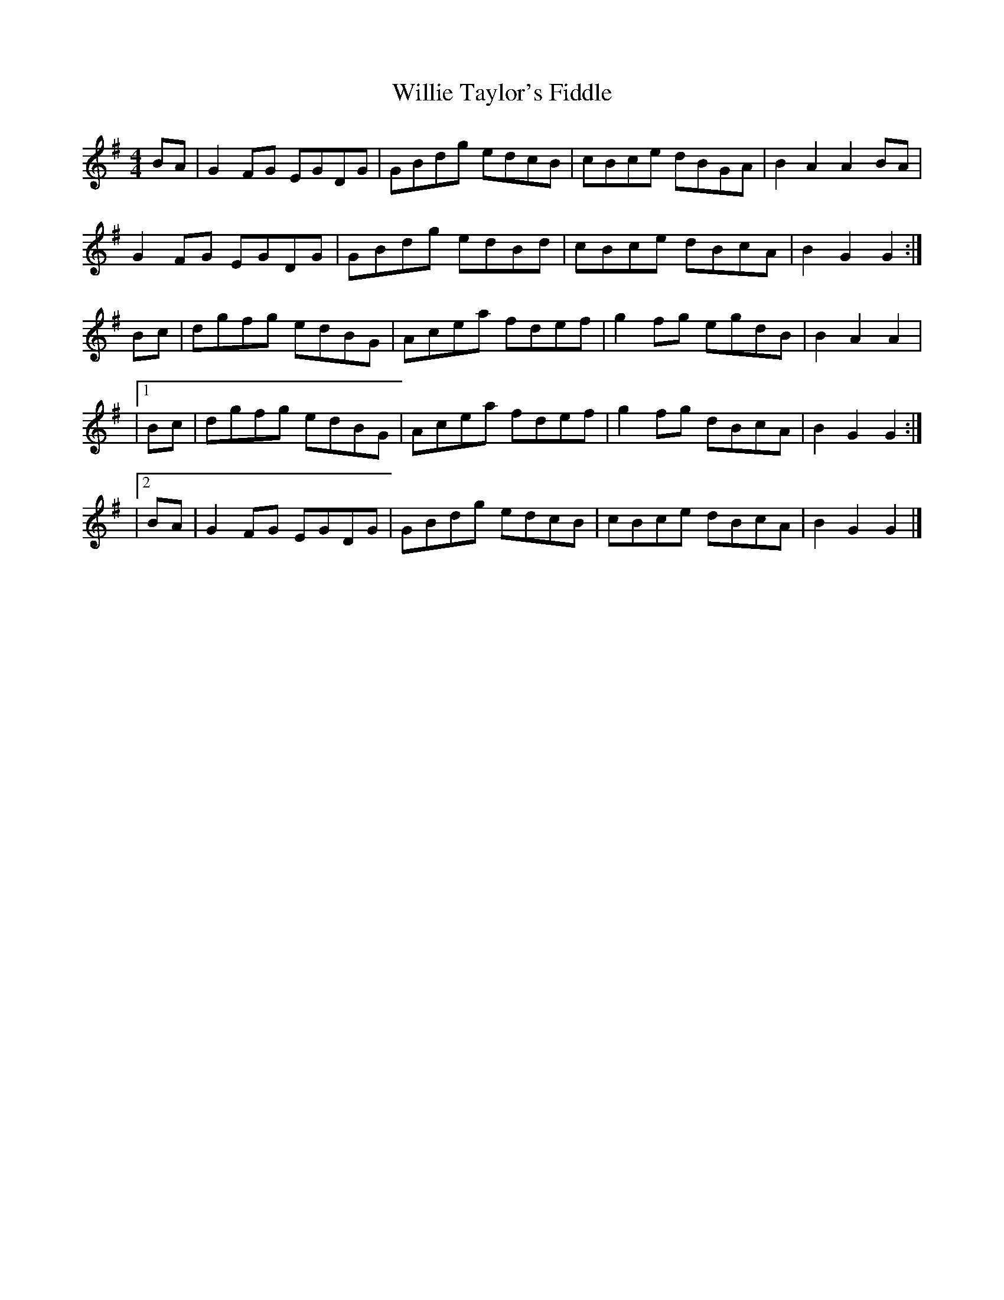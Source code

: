 X: 1
T: Willie Taylor's Fiddle
Z: Matt Leavey
S: https://thesession.org/tunes/14223#setting25849
R: reel
M: 4/4
L: 1/8
K: Gmaj
BA | G2 FG EGDG | GBdg edcB | cBce dBGA | B2A2 A2BA |
G2 FG EGDG | GBdg edBd | cBce dBcA | B2G2 G2 :|]
Bc | dgfg edBG | Acea fdef | g2fg egdB | B2A2 A2|
|1Bc | dgfg edBG | Acea fdef | g2fg dBcA | B2G2G2 :|]
|2BA | G2FG EGDG | GBdg edcB | cBce dBcA | B2G2G2 |]
